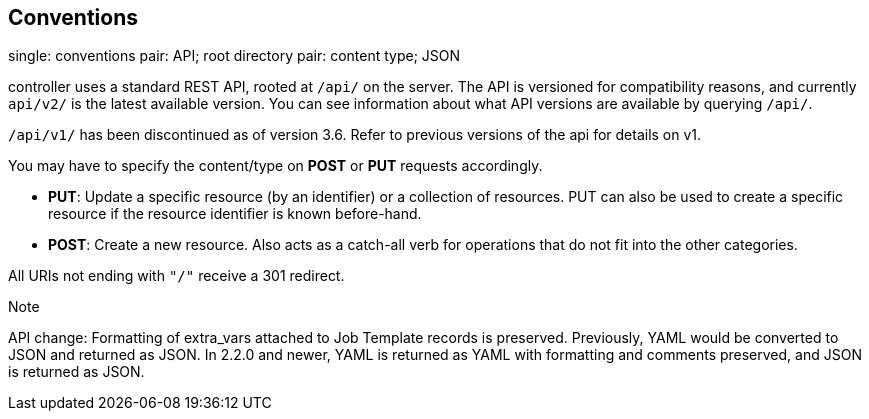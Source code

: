 == Conventions

single: conventions pair: API; root directory pair: content type; JSON

controller uses a standard REST API, rooted at `/api/` on the server.
The API is versioned for compatibility reasons, and currently `api/v2/`
is the latest available version. You can see information about what API
versions are available by querying `/api/`.

`/api/v1/` has been discontinued as of version 3.6. Refer to previous
versions of the api for details on v1.

You may have to specify the content/type on *POST* or *PUT* requests
accordingly.

* *PUT*: Update a specific resource (by an identifier) or a collection
of resources. PUT can also be used to create a specific resource if the
resource identifier is known before-hand.
* *POST*: Create a new resource. Also acts as a catch-all verb for
operations that do not fit into the other categories.

All URIs not ending with `"/"` receive a 301 redirect.

Note

API change: Formatting of extra_vars attached to Job Template records is
preserved. Previously, YAML would be converted to JSON and returned as
JSON. In 2.2.0 and newer, YAML is returned as YAML with formatting and
comments preserved, and JSON is returned as JSON.
